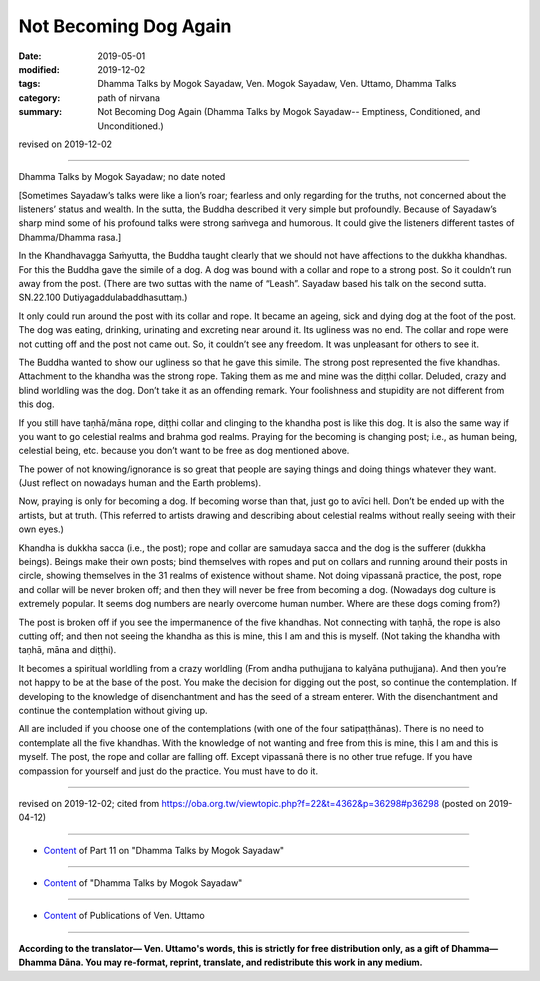 ==========================================
Not Becoming Dog Again
==========================================

:date: 2019-05-01
:modified: 2019-12-02
:tags: Dhamma Talks by Mogok Sayadaw, Ven. Mogok Sayadaw, Ven. Uttamo, Dhamma Talks
:category: path of nirvana
:summary: Not Becoming Dog Again (Dhamma Talks by Mogok Sayadaw-- Emptiness, Conditioned, and Unconditioned.)

revised on 2019-12-02

------

Dhamma Talks by Mogok Sayadaw; no date noted

[Sometimes Sayadaw’s talks were like a lion’s roar; fearless and only regarding for the truths, not concerned about the listeners’ status and wealth. In the sutta, the Buddha described it very simple but profoundly. Because of Sayadaw’s sharp mind some of his profound talks were strong saṁvega and humorous. It could give the listeners different tastes of Dhamma/Dhamma rasa.]

In the Khandhavagga Saṁyutta, the Buddha taught clearly that we should not have affections to the dukkha khandhas. For this the Buddha gave the simile of a dog. A dog was bound with a collar and rope to a strong post. So it couldn’t run away from the post. (There are two suttas with the name of “Leash”. Sayadaw based his talk on the second sutta. SN.22.100 Dutiyagaddulabaddhasuttaṃ.)

It only could run around the post with its collar and rope. It became an ageing, sick and dying dog at the foot of the post. The dog was eating, drinking, urinating and excreting near around it. Its ugliness was no end. The collar and rope were not cutting off and the post not came out. So, it couldn’t see any freedom. It was unpleasant for others to see it. 

The Buddha wanted to show our ugliness so that he gave this simile. The strong post represented the five khandhas. Attachment to the khandha was the strong rope. Taking them as me and mine was the diṭṭhi collar. Deluded, crazy and blind worldling was the dog. Don’t take it as an offending remark. Your foolishness and stupidity are not different from this dog. 

If you still have taṇhā/māna rope, diṭṭhi collar and clinging to the khandha post is like this dog. It is also the same way if you want to go celestial realms and brahma god realms. Praying for the becoming is changing post; i.e., as human being, celestial being, etc. because you don’t want to be free as dog mentioned above. 

The power of not knowing/ignorance is so great that people are saying things and doing things whatever they want. (Just reflect on nowadays human and the Earth problems). 

Now, praying is only for becoming a dog. If becoming worse than that, just go to avīci hell. Don’t be ended up with the artists, but at truth. (This referred to artists drawing and describing about celestial realms without really seeing with their own eyes.)

Khandha is dukkha sacca (i.e., the post); rope and collar are samudaya sacca and the dog is the sufferer (dukkha beings). Beings make their own posts; bind themselves with ropes and put on collars and running around their posts in circle, showing themselves in the 31 realms of existence without shame. Not doing vipassanā practice, the post, rope and collar will be never broken off; and then they will never be free from becoming a dog. (Nowadays dog culture is extremely popular. It seems dog numbers are nearly overcome human number. Where are these dogs coming from?)

The post is broken off if you see the impermanence of the five khandhas. Not connecting with taṇhā, the rope is also cutting off; and then not seeing the khandha as this is mine, this I am and this is myself. (Not taking the khandha with taṇhā, māna and diṭṭhi). 

It becomes a spiritual worldling from a crazy worldling (From andha puthujjana to kalyāna puthujjana). And then you’re not happy to be at the base of the post. You make the decision for digging out the post, so continue the contemplation. If developing to the knowledge of disenchantment and has the seed of a stream enterer. With the disenchantment and continue the contemplation without giving up. 

All are included if you choose one of the contemplations (with one of the four satipaṭṭhānas). There is no need to contemplate all the five khandhas. With the knowledge of not wanting and free from this is mine, this I am and this is myself. The post, the rope and collar are falling off. Except vipassanā there is no other true refuge. If you have compassion for yourself and just do the practice. You must have to do it.

------

revised on 2019-12-02; cited from https://oba.org.tw/viewtopic.php?f=22&t=4362&p=36298#p36298 (posted on 2019-04-12)

------

- `Content <{filename}pt11-content-of-part11%zh.rst>`__ of Part 11 on "Dhamma Talks by Mogok Sayadaw"

------

- `Content <{filename}content-of-dhamma-talks-by-mogok-sayadaw%zh.rst>`__ of "Dhamma Talks by Mogok Sayadaw"

------

- `Content <{filename}../publication-of-ven-uttamo%zh.rst>`__ of Publications of Ven. Uttamo

------

**According to the translator— Ven. Uttamo's words, this is strictly for free distribution only, as a gift of Dhamma—Dhamma Dāna. You may re-format, reprint, translate, and redistribute this work in any medium.**

..
  12-02 rev. proofread by bhante
  2019-04-30  create rst; post on 05-01